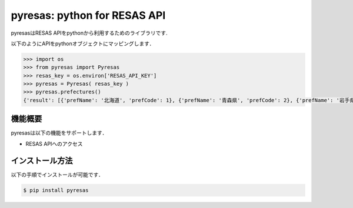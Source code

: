 pyresas: python for RESAS API
=========================

pyresasはRESAS APIをpythonから利用するためのライブラリです.

以下のようにAPIをpythonオブジェクトにマッピングします．

.. code-block:: python

    >>> import os
    >>> from pyresas import Pyresas
    >>> resas_key = os.environ['RESAS_API_KEY']
    >>> pyresas = Pyresas( resas_key )
    >>> pyresas.prefectures()
    {'result': [{'prefName': '北海道', 'prefCode': 1}, {'prefName': '青森県', 'prefCode': 2}, {'prefName': '岩手県', 'prefCode': 3}, {'prefName': '宮城県', 'prefCode': 4}, {'prefName': '秋田県', 'prefCode': 5}, {'prefName': '山形県', 'prefCode': 6}, {'prefName': '福島県', 'prefCode': 7}, {'prefName': '茨城県', 'prefCode': 8}, {'prefName': '栃木県', 'prefCode': 9}, {'prefName': '群馬県', 'prefCode': 10}, {'prefName': '埼玉県', 'prefCode': 11}, {'prefName': '千葉県', 'prefCode': 12}, {'prefName': '東京都', 'prefCode': 13}, {'prefName': '神奈川県', 'prefCode': 14}, {'prefName': '新潟県', 'prefCode': 15}, {'prefName': '富山県', 'prefCode': 16}, {'prefName': '石川県', 'prefCode': 17}, {'prefName': '福井県', 'prefCode': 18}, {'prefName': '山梨県', 'prefCode': 19}, {'prefName': '長野県', 'prefCode': 20}, {'prefName': '岐阜県', 'prefCode': 21}, {'prefName': '静岡県', 'prefCode': 22}, {'prefName': '愛知県', 'prefCode': 23}, {'prefName': '三重県', 'prefCode': 24}, {'prefName': '滋賀県', 'prefCode': 25}, {'prefName': '京都府', 'prefCode': 26}, {'prefName': '大阪府', 'prefCode': 27}, {'prefName': '兵庫県', 'prefCode': 28}, {'prefName': '奈良県', 'prefCode': 29}, {'prefName': '和歌山県','prefCode': 30}, {'prefName': '鳥取県', 'prefCode': 31}, {'prefName': '島根県', 'prefCode': 32}, {'prefName': '岡山県', 'prefCode': 33}, {'prefName': '広島県', 'prefCode': 34}, {'prefName': '山口県', 'prefCode': 35}, {'prefName': '徳島県', 'prefCode': 36}, {'prefName': '香川県', 'prefCode': 37}, {'prefName': '愛媛県', 'prefCode': 38}, {'prefName': '高知県', 'prefCode': 39}, {'prefName': '福岡県', 'prefCode': 40}, {'prefName': '佐賀県', 'prefCode': 41}, {'prefName': '長崎県', 'prefCode': 42}, {'prefName': '熊本県', 'prefCode': 43}, {'prefName': '大分県', 'prefCode': 44}, {'prefName': '宮崎県', 'prefCode': 45}, {'prefName': '鹿児島県', 'prefCode': 46}, {'prefName': '沖縄県', 'prefCode': 47}], 'message': None}

機能概要
---------------

pyresasは以下の機能をサポートします．

- RESAS APIへのアクセス

インストール方法
------------

以下の手順でインストールが可能です．

.. code-block:: bash

    $ pip install pyresas
